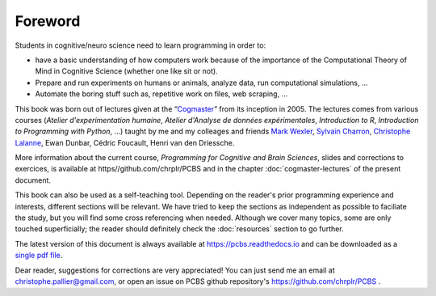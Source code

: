 ========
Foreword
========

Students in cognitive/neuro science need to learn programming in order to:

* have a basic understanding of how computers work because of the importance of the Computational Theory of Mind in Cognitive Science (whether one like sit or not).
* Prepare and run experiments on humans or animals, analyze data, run computational simulations, ...
* Automate the boring stuff such as, repetitive work on files, web scraping, ...

This book was born out of lectures given at the “`Cogmaster <https://cogmaster.ens.psl.eu/en>`_” from its inception in 2005. The lectures comes from various courses (*Atelier d'experimentation humaine*,  *Atelier d'Analyse de données expérimentales*, *Introduction to R*, *Introduction to Programming with Python*, ...) taught by me and my colleages and friends `Mark Wexler <http://wexler.free.fr/>`_, `Sylvain Charron <https://fr.linkedin.com/in/sylvain-charron-410a9810>`_, `Christophe Lalanne <https://aliquote.org>`_,  Ewan Dunbar, Cédric Foucault, Henri van den Driessche.

More information about the current course, *Programming for Cognitive and Brain Sciences*, slides and corrections to exercices, is available at https//github.com/chrplr/PCBS and in the chapter :doc:`cogmaster-lectures` of the present document. 

This book can also be used as a self-teaching tool. Depending on the reader's prior programming experience and interests, different sections will be relevant. We have tried to keep the sections as independent as possible to faciliate the study, but you will find some cross referencing when needed. Although we cover many topics, some are only touched superficially; the reader should definitely check the :doc:`resources` section to go further. 

The latest version of this document is always available at https://pcbs.readthedocs.io and can be downloaded as a `single pdf file <https://media.readthedocs.org/pdf/pcbs/latest/pcbs.pdf>`_.


Dear reader, suggestions for corrections are very appreciated! You can just send me an email at christophe.pallier@gmail.com, or open an issue on PCBS github repository's https://github.com/chrplr/PCBS .











